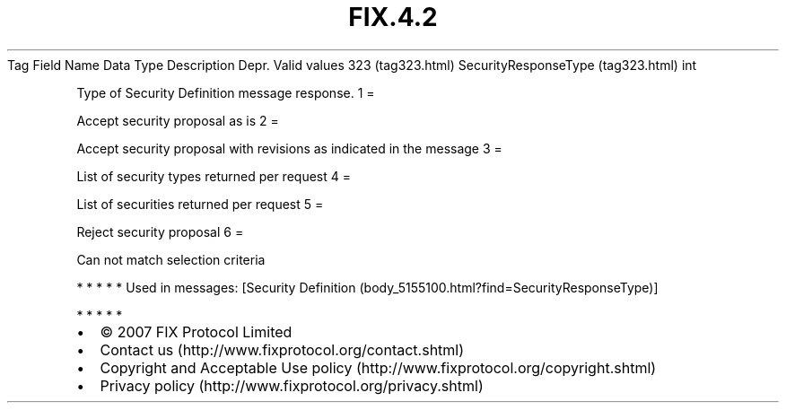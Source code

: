 .TH FIX.4.2 "" "" "Tag #323"
Tag
Field Name
Data Type
Description
Depr.
Valid values
323 (tag323.html)
SecurityResponseType (tag323.html)
int
.PP
Type of Security Definition message response.
1
=
.PP
Accept security proposal as is
2
=
.PP
Accept security proposal with revisions as indicated in the message
3
=
.PP
List of security types returned per request
4
=
.PP
List of securities returned per request
5
=
.PP
Reject security proposal
6
=
.PP
Can not match selection criteria
.PP
   *   *   *   *   *
Used in messages:
[Security Definition (body_5155100.html?find=SecurityResponseType)]
.PP
   *   *   *   *   *
.PP
.PP
.IP \[bu] 2
© 2007 FIX Protocol Limited
.IP \[bu] 2
Contact us (http://www.fixprotocol.org/contact.shtml)
.IP \[bu] 2
Copyright and Acceptable Use policy (http://www.fixprotocol.org/copyright.shtml)
.IP \[bu] 2
Privacy policy (http://www.fixprotocol.org/privacy.shtml)

